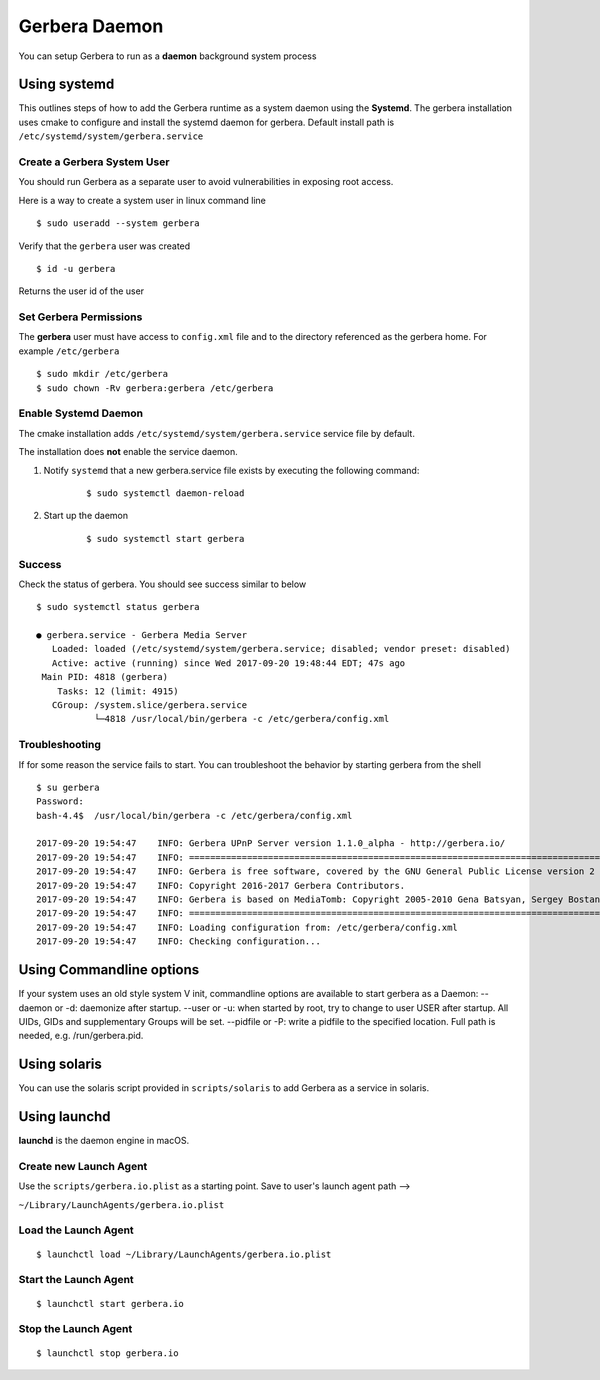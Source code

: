 .. _daemon:
.. index:: Daemon

Gerbera Daemon
==============

You can setup Gerbera to run as a **daemon** background system process

.. index:: Systemd

Using systemd
~~~~~~~~~~~~~

This outlines steps of how to add the Gerbera runtime
as a system daemon using the **Systemd**.  The gerbera installation uses cmake to configure and install the
systemd daemon for gerbera.  Default install path is ``/etc/systemd/system/gerbera.service``


Create a Gerbera System User
----------------------------

You should run Gerbera as a separate user to avoid vulnerabilities in
exposing root access.

Here is a way to create a system user in linux command line

::

  $ sudo useradd --system gerbera

Verify that the ``gerbera`` user was created

::

  $ id -u gerbera


| Returns the user id of the user


Set Gerbera Permissions
-----------------------

The **gerbera** user must have access to ``config.xml`` file and
to the directory referenced as the gerbera home.  For example ``/etc/gerbera``

::

  $ sudo mkdir /etc/gerbera
  $ sudo chown -Rv gerbera:gerbera /etc/gerbera


Enable Systemd Daemon
---------------------

The cmake installation adds ``/etc/systemd/system/gerbera.service`` service file by default.

| The installation does **not** enable the service daemon.

1. Notify ``systemd`` that a new gerbera.service file exists by executing the following command:

     ::

        $ sudo systemctl daemon-reload

2. Start up the daemon

    ::

      $ sudo systemctl start gerbera


Success
-------

Check the status of gerbera.  You should see success similar to below

::

  $ sudo systemctl status gerbera

  ● gerbera.service - Gerbera Media Server
     Loaded: loaded (/etc/systemd/system/gerbera.service; disabled; vendor preset: disabled)
     Active: active (running) since Wed 2017-09-20 19:48:44 EDT; 47s ago
   Main PID: 4818 (gerbera)
      Tasks: 12 (limit: 4915)
     CGroup: /system.slice/gerbera.service
             └─4818 /usr/local/bin/gerbera -c /etc/gerbera/config.xml


Troubleshooting
---------------

If for some reason the service fails to start.  You can troubleshoot the behavior
by starting gerbera from the shell

::

  $ su gerbera
  Password:
  bash-4.4$  /usr/local/bin/gerbera -c /etc/gerbera/config.xml

  2017-09-20 19:54:47    INFO: Gerbera UPnP Server version 1.1.0_alpha - http://gerbera.io/
  2017-09-20 19:54:47    INFO: ===============================================================================
  2017-09-20 19:54:47    INFO: Gerbera is free software, covered by the GNU General Public License version 2
  2017-09-20 19:54:47    INFO: Copyright 2016-2017 Gerbera Contributors.
  2017-09-20 19:54:47    INFO: Gerbera is based on MediaTomb: Copyright 2005-2010 Gena Batsyan, Sergey Bostandzhyan, Leonhard Wimmer.
  2017-09-20 19:54:47    INFO: ===============================================================================
  2017-09-20 19:54:47    INFO: Loading configuration from: /etc/gerbera/config.xml
  2017-09-20 19:54:47    INFO: Checking configuration...

.. index:: Commandline options

Using Commandline options
~~~~~~~~~~~~~~~~~~~~~~~~~


If your system uses an old style system V init, commandline options are available to start gerbera as a Daemon:
--daemon or -d:  daemonize after startup.
--user or -u:    when started by root, try to change to user USER after startup. All UIDs, GIDs and supplementary Groups will be set.
--pidfile or -P: write a pidfile to the specified location. Full path is needed, e.g. /run/gerbera.pid.


.. index:: Solaris

Using solaris
~~~~~~~~~~~~~


You can use the solaris script provided in ``scripts/solaris`` to add Gerbera as a service in solaris.


.. index:: LaunchD

Using launchd
~~~~~~~~~~~~~


**launchd** is the daemon engine in macOS.


Create new Launch Agent
-----------------------

Use the ``scripts/gerbera.io.plist`` as a starting point. Save to user's launch agent path -->

``~/Library/LaunchAgents/gerbera.io.plist``


Load the Launch Agent
---------------------

::

  $ launchctl load ~/Library/LaunchAgents/gerbera.io.plist


Start the Launch Agent
----------------------

::

  $ launchctl start gerbera.io


Stop the Launch Agent
---------------------

::

  $ launchctl stop gerbera.io

